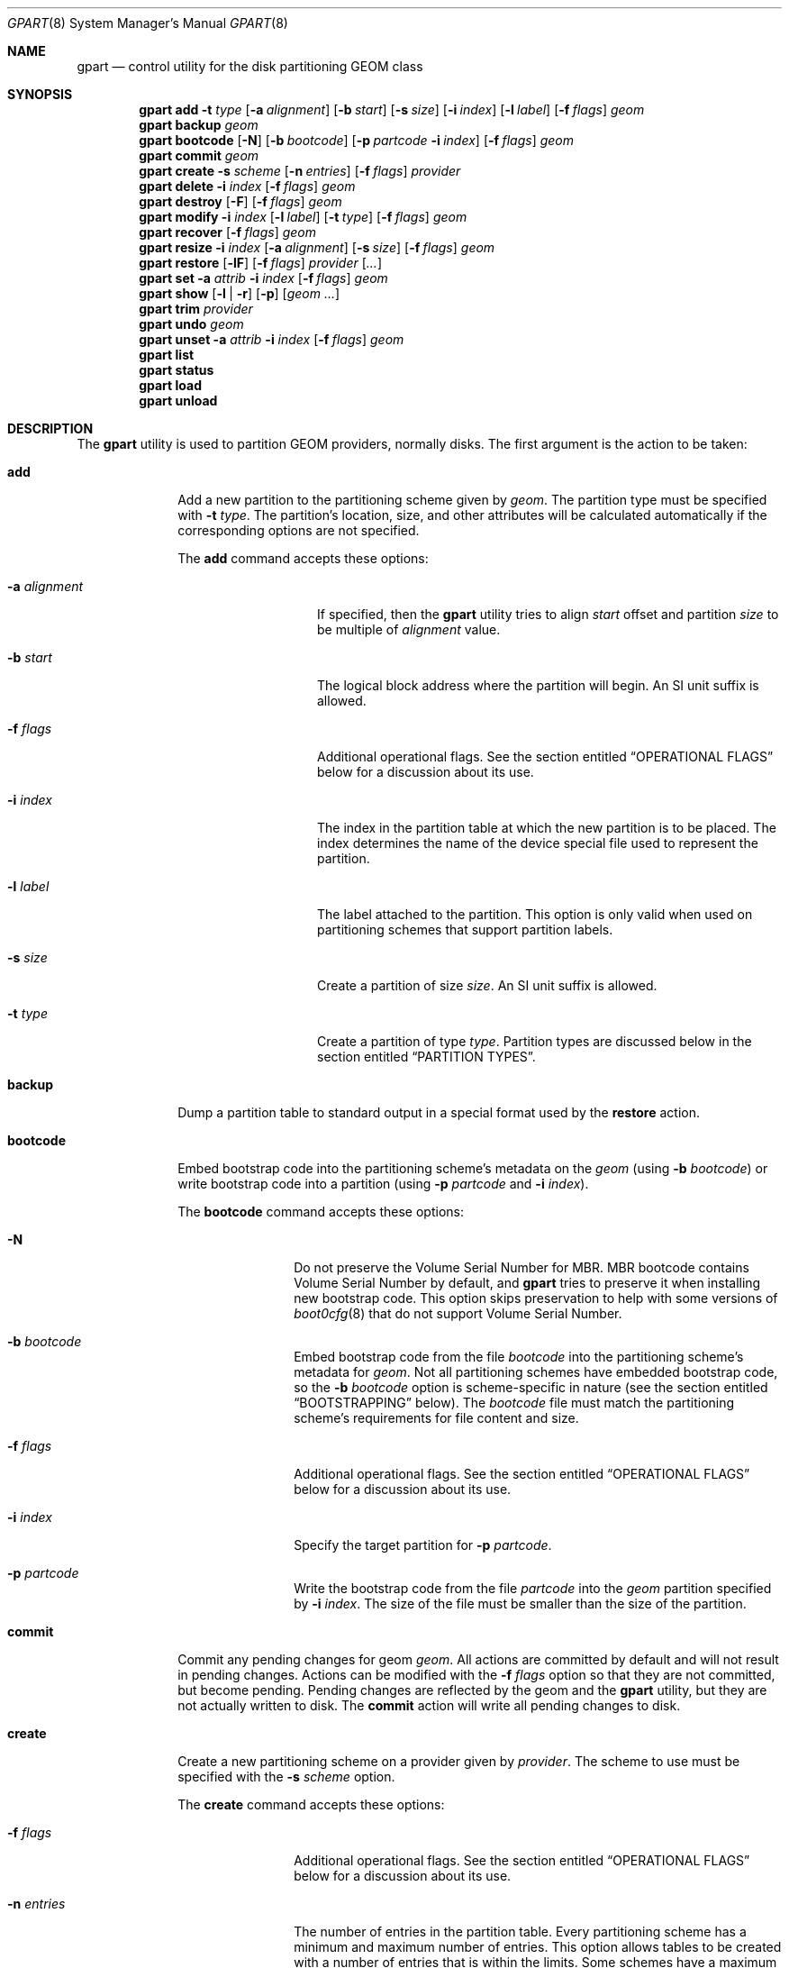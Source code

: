 .\" Copyright (c) 2007, 2008 Marcel Moolenaar
.\" All rights reserved.
.\"
.\" Redistribution and use in source and binary forms, with or without
.\" modification, are permitted provided that the following conditions
.\" are met:
.\" 1. Redistributions of source code must retain the above copyright
.\"    notice, this list of conditions and the following disclaimer.
.\" 2. Redistributions in binary form must reproduce the above copyright
.\"    notice, this list of conditions and the following disclaimer in the
.\"    documentation and/or other materials provided with the distribution.
.\"
.\" THIS SOFTWARE IS PROVIDED BY THE AUTHORS AND CONTRIBUTORS ``AS IS'' AND
.\" ANY EXPRESS OR IMPLIED WARRANTIES, INCLUDING, BUT NOT LIMITED TO, THE
.\" IMPLIED WARRANTIES OF MERCHANTABILITY AND FITNESS FOR A PARTICULAR PURPOSE
.\" ARE DISCLAIMED.  IN NO EVENT SHALL THE AUTHORS OR CONTRIBUTORS BE LIABLE
.\" FOR ANY DIRECT, INDIRECT, INCIDENTAL, SPECIAL, EXEMPLARY, OR CONSEQUENTIAL
.\" DAMAGES (INCLUDING, BUT NOT LIMITED TO, PROCUREMENT OF SUBSTITUTE GOODS
.\" OR SERVICES; LOSS OF USE, DATA, OR PROFITS; OR BUSINESS INTERRUPTION)
.\" HOWEVER CAUSED AND ON ANY THEORY OF LIABILITY, WHETHER IN CONTRACT, STRICT
.\" LIABILITY, OR TORT (INCLUDING NEGLIGENCE OR OTHERWISE) ARISING IN ANY WAY
.\" OUT OF THE USE OF THIS SOFTWARE, EVEN IF ADVISED OF THE POSSIBILITY OF
.\" SUCH DAMAGE.
.\"
.Dd July 26, 2023
.Dt GPART 8
.Os
.Sh NAME
.Nm gpart
.Nd "control utility for the disk partitioning GEOM class"
.Sh SYNOPSIS
.\" ==== ADD ====
.Nm
.Cm add
.Fl t Ar type
.Op Fl a Ar alignment
.Op Fl b Ar start
.Op Fl s Ar size
.Op Fl i Ar index
.Op Fl l Ar label
.Op Fl f Ar flags
.Ar geom
.\" ==== BACKUP ====
.Nm
.Cm backup
.Ar geom
.\" ==== BOOTCODE ====
.Nm
.Cm bootcode
.Op Fl N
.Op Fl b Ar bootcode
.Op Fl p Ar partcode Fl i Ar index
.Op Fl f Ar flags
.Ar geom
.\" ==== COMMIT ====
.Nm
.Cm commit
.Ar geom
.\" ==== CREATE ====
.Nm
.Cm create
.Fl s Ar scheme
.Op Fl n Ar entries
.Op Fl f Ar flags
.Ar provider
.\" ==== DELETE ====
.Nm
.Cm delete
.Fl i Ar index
.Op Fl f Ar flags
.Ar geom
.\" ==== DESTROY ====
.Nm
.Cm destroy
.Op Fl F
.Op Fl f Ar flags
.Ar geom
.\" ==== MODIFY ====
.Nm
.Cm modify
.Fl i Ar index
.Op Fl l Ar label
.Op Fl t Ar type
.Op Fl f Ar flags
.Ar geom
.\" ==== RECOVER ====
.Nm
.Cm recover
.Op Fl f Ar flags
.Ar geom
.\" ==== RESIZE ====
.Nm
.Cm resize
.Fl i Ar index
.Op Fl a Ar alignment
.Op Fl s Ar size
.Op Fl f Ar flags
.Ar geom
.\" ==== RESTORE ====
.Nm
.Cm restore
.Op Fl lF
.Op Fl f Ar flags
.Ar provider
.Op Ar ...
.\" ==== SET ====
.Nm
.Cm set
.Fl a Ar attrib
.Fl i Ar index
.Op Fl f Ar flags
.Ar geom
.\" ==== SHOW ====
.Nm
.Cm show
.Op Fl l | r
.Op Fl p
.Op Ar geom ...
.\" ==== TRIM ====
.Nm
.Cm trim
.Ar provider
.\" ==== UNDO ====
.Nm
.Cm undo
.Ar geom
.\" ==== UNSET ====
.Nm
.Cm unset
.Fl a Ar attrib
.Fl i Ar index
.Op Fl f Ar flags
.Ar geom
.\"
.Nm
.Cm list
.Nm
.Cm status
.Nm
.Cm load
.Nm
.Cm unload
.Sh DESCRIPTION
The
.Nm
utility is used to partition GEOM providers, normally disks.
The first argument is the action to be taken:
.Bl -tag -width ".Cm bootcode"
.\" ==== ADD ====
.It Cm add
Add a new partition to the partitioning scheme given by
.Ar geom .
The partition type must be specified with
.Fl t Ar type .
The partition's location, size, and other attributes will be calculated
automatically if the corresponding options are not specified.
.Pp
The
.Cm add
command accepts these options:
.Bl -tag -width 12n
.It Fl a Ar alignment
If specified, then the
.Nm
utility tries to align
.Ar start
offset and partition
.Ar size
to be multiple of
.Ar alignment
value.
.It Fl b Ar start
The logical block address where the partition will begin.
An SI unit suffix is allowed.
.It Fl f Ar flags
Additional operational flags.
See the section entitled
.Sx "OPERATIONAL FLAGS"
below for a discussion
about its use.
.It Fl i Ar index
The index in the partition table at which the new partition is to be
placed.
The index determines the name of the device special file used
to represent the partition.
.It Fl l Ar label
The label attached to the partition.
This option is only valid when used on partitioning schemes that support
partition labels.
.It Fl s Ar size
Create a partition of size
.Ar size .
An SI unit suffix is allowed.
.It Fl t Ar type
Create a partition of type
.Ar type .
Partition types are discussed below in the section entitled
.Sx "PARTITION TYPES" .
.El
.\" ==== BACKUP ====
.It Cm backup
Dump a partition table to standard output in a special format used by the
.Cm restore
action.
.\" ==== BOOTCODE ====
.It Cm bootcode
Embed bootstrap code into the partitioning scheme's metadata on the
.Ar geom
(using
.Fl b Ar bootcode )
or write bootstrap code into a partition (using
.Fl p Ar partcode
and
.Fl i Ar index ) .
.Pp
The
.Cm bootcode
command accepts these options:
.Bl -tag -width 10n
.It Fl N
Do not preserve the Volume Serial Number for MBR.
MBR bootcode contains Volume Serial Number by default, and
.Nm
tries to preserve it when installing new bootstrap code.
This option skips preservation to help with some versions of
.Xr boot0cfg 8
that do not support Volume Serial Number.
.It Fl b Ar bootcode
Embed bootstrap code from the file
.Ar bootcode
into the partitioning scheme's metadata for
.Ar geom .
Not all partitioning schemes have embedded bootstrap code, so the
.Fl b Ar bootcode
option is scheme-specific in nature (see the section entitled
.Sx BOOTSTRAPPING
below).
The
.Ar bootcode
file must match the partitioning scheme's requirements for file content
and size.
.It Fl f Ar flags
Additional operational flags.
See the section entitled
.Sx "OPERATIONAL FLAGS"
below for a discussion
about its use.
.It Fl i Ar index
Specify the target partition for
.Fl p Ar partcode .
.It Fl p Ar partcode
Write the bootstrap code from the file
.Ar partcode
into the
.Ar geom
partition specified by
.Fl i Ar index .
The size of the file must be smaller than the size of the partition.
.El
.\" ==== COMMIT ====
.It Cm commit
Commit any pending changes for geom
.Ar geom .
All actions are committed by default and will not result in
pending changes.
Actions can be modified with the
.Fl f Ar flags
option so that they are not committed, but become pending.
Pending changes are reflected by the geom and the
.Nm
utility, but they are not actually written to disk.
The
.Cm commit
action will write all pending changes to disk.
.\" ==== CREATE ====
.It Cm create
Create a new partitioning scheme on a provider given by
.Ar provider .
The scheme to use must be specified with the
.Fl s Ar scheme
option.
.Pp
The
.Cm create
command accepts these options:
.Bl -tag -width 10n
.It Fl f Ar flags
Additional operational flags.
See the section entitled
.Sx "OPERATIONAL FLAGS"
below for a discussion
about its use.
.It Fl n Ar entries
The number of entries in the partition table.
Every partitioning scheme has a minimum and maximum number of entries.
This option allows tables to be created with a number of entries
that is within the limits.
Some schemes have a maximum equal to the minimum and some schemes have
a maximum large enough to be considered unlimited.
By default, partition tables are created with the minimum number of
entries.
.It Fl s Ar scheme
Specify the partitioning scheme to use.
The kernel must have support for a particular scheme before
that scheme can be used to partition a disk.
.El
.\" ==== DELETE ====
.It Cm delete
Delete a partition from geom
.Ar geom
and further identified by the
.Fl i Ar index
option.
The partition cannot be actively used by the kernel.
.Pp
The
.Cm delete
command accepts these options:
.Bl -tag -width 10n
.It Fl f Ar flags
Additional operational flags.
See the section entitled
.Sx "OPERATIONAL FLAGS"
below for a discussion
about its use.
.It Fl i Ar index
Specifies the index of the partition to be deleted.
.El
.\" ==== DESTROY ====
.It Cm destroy
Destroy the partitioning scheme as implemented by geom
.Ar geom .
.Pp
The
.Cm destroy
command accepts these options:
.Bl -tag -width 10n
.It Fl F
Forced destroying of the partition table even if it is not empty.
.It Fl f Ar flags
Additional operational flags.
See the section entitled
.Sx "OPERATIONAL FLAGS"
below for a discussion
about its use.
.El
.\" ==== MODIFY ====
.It Cm modify
Modify a partition from geom
.Ar geom
and further identified by the
.Fl i Ar index
option.
Only the type and/or label of the partition can be modified.
Not all partitioning schemes support labels and it is invalid to
try to change a partition label in such cases.
.Pp
The
.Cm modify
command accepts these options:
.Bl -tag -width 10n
.It Fl f Ar flags
Additional operational flags.
See the section entitled
.Sx "OPERATIONAL FLAGS"
below for a discussion
about its use.
.It Fl i Ar index
Specifies the index of the partition to be modified.
.It Fl l Ar label
Change the partition label to
.Ar label .
.It Fl t Ar type
Change the partition type to
.Ar type .
.El
.\" ==== RECOVER ====
.It Cm recover
Recover a corrupt partition's scheme metadata on the geom
.Ar geom .
See the section entitled
.Sx RECOVERING
below for the additional information.
.Pp
The
.Cm recover
command accepts these options:
.Bl -tag -width 10n
.It Fl f Ar flags
Additional operational flags.
See the section entitled
.Sx "OPERATIONAL FLAGS"
below for a discussion
about its use.
.El
.\" ==== RESIZE ====
.It Cm resize
Resize a partition from geom
.Ar geom
and further identified by the
.Fl i Ar index
option.
If the new size is not specified it is automatically calculated
to be the maximum available from
.Ar geom .
.Pp
The
.Cm resize
command accepts these options:
.Bl -tag -width 12n
.It Fl a Ar alignment
If specified, then the
.Nm
utility tries to align partition
.Ar size
to be a multiple of the
.Ar alignment
value.
.It Fl f Ar flags
Additional operational flags.
See the section entitled
.Sx "OPERATIONAL FLAGS"
below for a discussion
about its use.
.It Fl i Ar index
Specifies the index of the partition to be resized.
.It Fl s Ar size
Specifies the new size of the partition, in logical blocks.
An SI unit suffix is allowed.
.El
.\" ==== RESTORE ====
.It Cm restore
Restore the partition table from a backup previously created by the
.Cm backup
action and read from standard input.
Only the partition table is restored.
This action does not affect the content of partitions.
After restoring the partition table and writing bootcode if needed,
user data must be restored from backup.
.Pp
The
.Cm restore
command accepts these options:
.Bl -tag -width 10n
.It Fl F
Destroy partition table on the given
.Ar provider
before doing restore.
.It Fl f Ar flags
Additional operational flags.
See the section entitled
.Sx "OPERATIONAL FLAGS"
below for a discussion
about its use.
.It Fl l
Restore partition labels for partitioning schemes that support them.
.El
.\" ==== SET ====
.It Cm set
Set the named attribute on the partition entry.
See the section entitled
.Sx ATTRIBUTES
below for a list of available attributes.
.Pp
The
.Cm set
command accepts these options:
.Bl -tag -width 10n
.It Fl a Ar attrib
Specifies the attribute to set.
.It Fl f Ar flags
Additional operational flags.
See the section entitled
.Sx "OPERATIONAL FLAGS"
below for a discussion
about its use.
.It Fl i Ar index
Specifies the index of the partition on which the attribute will be set.
.El
.\" ==== SHOW ====
.It Cm show
Show current partition information for the specified geoms, or all
geoms if none are specified.
The default output includes the logical starting block of each
partition, the partition size in blocks, the partition index number,
the partition type, and a human readable partition size.
Block sizes and locations are based on the device's Sectorsize
as shown by
.Cm gpart list .
.Pp
The
.Cm show
command accepts these options:
.Bl -tag -width 10n
.It Fl l
For partitioning schemes that support partition labels, print them
instead of partition type.
.It Fl p
Show provider names instead of partition indexes.
.It Fl r
Show raw partition type instead of symbolic name.
.El
.\" ==== TRIM ====
.It Cm trim
Sends a BIO_DELETE request for the contents of the provider 
.Ar provider .
Depending on the underlying storage device, this may fill its blocks
with a constant value (0x00 or 0xFF), or may do nothing.  Running this
command on a partition on an SSD device before deleting it may improve
performance, since the SSD can immediately reuse the blocks for subsequent
write requests.
.\" ==== UNDO ====
.It Cm undo
Revert any pending changes for geom
.Ar geom .
This action is the opposite of the
.Cm commit
action and can be used to undo any changes that have not been committed.
.\" ==== UNSET ====
.It Cm unset
Clear the named attribute on the partition entry.
See the section entitled
.Sx ATTRIBUTES
below for a list of available attributes.
.Pp
The
.Cm unset
command accepts these options:
.Bl -tag -width 10n
.It Fl a Ar attrib
Specifies the attribute to clear.
.It Fl f Ar flags
Additional operational flags.
See the section entitled
.Sx "OPERATIONAL FLAGS"
below for a discussion
about its use.
.It Fl i Ar index
Specifies the index of the partition on which the attribute will be cleared.
.El
.It Cm list
See
.Xr geom 8 .
.It Cm status
See
.Xr geom 8 .
.It Cm load
See
.Xr geom 8 .
.It Cm unload
See
.Xr geom 8 .
.El
.Sh PARTITIONING SCHEMES
Several partitioning schemes are supported by the
.Nm
utility:
.Bl -tag -width ".Cm BSD64"
.It Cm APM
Apple Partition Map, used by PowerPC(R) Macintosh(R) computers.
Requires the
.Cd GEOM_PART_APM
kernel option.
.It Cm BSD
Traditional BSD
.Xr disklabel 8 ,
usually used to subdivide MBR partitions.
.Po
This scheme can also be used as the sole partitioning method, without
an MBR.
Partition editing tools from other operating systems often do not
understand the bare disklabel partition layout, so this is sometimes
called
.Dq dangerously dedicated .
.Pc
Requires the
.Cm GEOM_PART_BSD
kernel option.
.It Cm BSD64
64-bit implementation of BSD disklabel used in
.Dx
to subdivide MBR
or GPT partitions.
Requires the
.Cm GEOM_PART_BSD64
kernel option.
.It Cm LDM
The Logical Disk Manager is an implementation of volume manager for
Microsoft Windows NT.
Requires the
.Cd GEOM_PART_LDM
kernel option.
.It Cm GPT
GUID Partition Table is used on Intel-based Macintosh computers and
gradually replacing MBR on most PCs and other systems.
Requires the
.Cm GEOM_PART_GPT
kernel option.
.It Cm MBR
Master Boot Record is used on PCs and removable media.
Requires the
.Cm GEOM_PART_MBR
kernel option.
The
.Cm GEOM_PART_EBR
option adds support for the Extended Boot Record (EBR),
which is used to define a logical partition.
The
.Cm GEOM_PART_EBR_COMPAT
option enables backward compatibility for partition names
in the EBR scheme.
It also prevents any type of actions on such partitions.
.El
.Pp
See
.Xr glabel 8
for additional information on labelization of devices and partitions.
.Sh PARTITION TYPES
Partition types are identified on disk by particular strings or magic
values.
The
.Nm
utility uses symbolic names for common partition types so the user
does not need to know these values or other details of the partitioning
scheme in question.
The
.Nm
utility also allows the user to specify scheme-specific partition types
for partition types that do not have symbolic names.
Symbolic names currently understood and used by
.Fx
are:
.Bl -tag -width ".Cm dragonfly-disklabel64"
.It Cm apple-boot
The system partition dedicated to storing boot loaders on some Apple
systems.
The scheme-specific types are
.Qq Li "!171"
for MBR,
.Qq Li "!Apple_Bootstrap"
for APM, and
.Qq Li "!426f6f74-0000-11aa-aa11-00306543ecac"
for GPT.
.It Cm bios-boot
The system partition dedicated to second stage of the boot loader program.
Usually it is used by the GRUB 2 loader for GPT partitioning schemes.
The scheme-specific type is
.Qq Li "!21686148-6449-6E6F-744E-656564454649" .
.It Cm efi
The system partition for computers that use the Extensible Firmware
Interface (EFI).
The scheme-specific types are
.Qq Li "!239"
for MBR, and
.Qq Li "!c12a7328-f81f-11d2-ba4b-00a0c93ec93b"
for GPT.
.It Cm freebsd
A
.Fx
partition subdivided into filesystems with a
.Bx
disklabel.
This is a legacy partition type and should not be used for the APM
or GPT schemes.
The scheme-specific types are
.Qq Li "!165"
for MBR,
.Qq Li "!FreeBSD"
for APM, and
.Qq Li "!516e7cb4-6ecf-11d6-8ff8-00022d09712b"
for GPT.
.It Cm freebsd-boot
A
.Fx
partition dedicated to bootstrap code.
The scheme-specific type is
.Qq Li "!83bd6b9d-7f41-11dc-be0b-001560b84f0f"
for GPT.
.It Cm freebsd-swap
A
.Fx
partition dedicated to swap space.
The scheme-specific types are
.Qq Li "!FreeBSD-swap"
for APM, and
.Qq Li "!516e7cb5-6ecf-11d6-8ff8-00022d09712b"
for GPT.
.It Cm freebsd-ufs
A
.Fx
partition that contains a UFS or UFS2 filesystem.
The scheme-specific types are
.Qq Li "!FreeBSD-UFS"
for APM, and
.Qq Li "!516e7cb6-6ecf-11d6-8ff8-00022d09712b"
for GPT.
.It Cm freebsd-vinum
A
.Fx
partition that contains a Vinum volume.
The scheme-specific types are
.Qq Li "!FreeBSD-Vinum"
for APM, and
.Qq Li "!516e7cb8-6ecf-11d6-8ff8-00022d09712b"
for GPT.
.It Cm freebsd-zfs
A
.Fx
partition that contains a ZFS volume.
The scheme-specific types are
.Qq Li "!FreeBSD-ZFS"
for APM, and
.Qq Li "!516e7cba-6ecf-11d6-8ff8-00022d09712b"
for GPT.
.El
.Pp
Other symbolic names that can be used with the
.Nm
utility are:
.Bl -tag -width ".Cm dragonfly-disklabel64"
.It Cm apple-apfs
An Apple macOS partition used for the Apple file system, APFS.
.It Cm apple-core-storage
An Apple Mac OS X partition used by logical volume manager known as
Core Storage.
The scheme-specific type is
.Qq Li "!53746f72-6167-11aa-aa11-00306543ecac"
for GPT.
.It Cm apple-hfs
An Apple Mac OS X partition that contains a HFS or HFS+ filesystem.
The scheme-specific types are
.Qq Li "!175"
for MBR,
.Qq Li "!Apple_HFS"
for APM and
.Qq Li "!48465300-0000-11aa-aa11-00306543ecac"
for GPT.
.It Cm apple-label
An Apple Mac OS X partition dedicated to partition metadata that descibes
disk device.
The scheme-specific type is
.Qq Li "!4c616265-6c00-11aa-aa11-00306543ecac"
for GPT.
.It Cm apple-raid
An Apple Mac OS X partition used in a software RAID configuration.
The scheme-specific type is
.Qq Li "!52414944-0000-11aa-aa11-00306543ecac"
for GPT.
.It Cm apple-raid-offline
An Apple Mac OS X partition used in a software RAID configuration.
The scheme-specific type is
.Qq Li "!52414944-5f4f-11aa-aa11-00306543ecac"
for GPT.
.It Cm apple-tv-recovery
An Apple Mac OS X partition used by Apple TV.
The scheme-specific type is
.Qq Li "!5265636f-7665-11aa-aa11-00306543ecac"
for GPT.
.It Cm apple-ufs
An Apple Mac OS X partition that contains a UFS filesystem.
The scheme-specific types are
.Qq Li "!168"
for MBR,
.Qq Li "!Apple_UNIX_SVR2"
for APM and
.Qq Li "!55465300-0000-11aa-aa11-00306543ecac"
for GPT.
.It Cm apple-zfs
An Apple Mac OS X partition that contains a ZFS volume.
The scheme-specific type is
.Qq Li "!6a898cc3-1dd2-11b2-99a6-080020736631"
for GPT.
The same GUID is being used also for
.Sy illumos/Solaris /usr partition .
See
.Sx CAVEATS
section below.
.It Cm dragonfly-label32
A
.Dx
partition subdivided into filesystems with a
.Bx
disklabel.
The scheme-specific type is
.Qq Li "!9d087404-1ca5-11dc-8817-01301bb8a9f5"
for GPT.
.It Cm dragonfly-label64
A
.Dx
partition subdivided into filesystems with a
disklabel64.
The scheme-specific type is
.Qq Li "!3d48ce54-1d16-11dc-8696-01301bb8a9f5"
for GPT.
.It Cm dragonfly-legacy
A legacy partition type used in
.Dx .
The scheme-specific type is
.Qq Li "!bd215ab2-1d16-11dc-8696-01301bb8a9f5"
for GPT.
.It Cm dragonfly-ccd
A
.Dx
partition used with Concatenated Disk driver.
The scheme-specific type is
.Qq Li "!dbd5211b-1ca5-11dc-8817-01301bb8a9f5"
for GPT.
.It Cm dragonfly-hammer
A
.Dx
partition that contains a Hammer filesystem.
The scheme-specific type is
.Qq Li "!61dc63ac-6e38-11dc-8513-01301bb8a9f5"
for GPT.
.It Cm dragonfly-hammer2
A
.Dx
partition that contains a Hammer2 filesystem.
The scheme-specific type is
.Qq Li "!5cbb9ad1-862d-11dc-a94d-01301bb8a9f5"
for GPT.
.It Cm dragonfly-swap
A
.Dx
partition dedicated to swap space.
The scheme-specific type is
.Qq Li "!9d58fdbd-1ca5-11dc-8817-01301bb8a9f5"
for GPT.
.It Cm dragonfly-ufs
A
.Dx
partition that contains an UFS1 filesystem.
The scheme-specific type is
.Qq Li "!9d94ce7c-1ca5-11dc-8817-01301bb8a9f5"
for GPT.
.It Cm dragonfly-vinum
A
.Dx
partition used with Logical Volume Manager.
The scheme-specific type is
.Qq Li "!9dd4478f-1ca5-11dc-8817-01301bb8a9f5"
for GPT.
.It Cm ebr
A partition subdivided into filesystems with a EBR.
The scheme-specific type is
.Qq Li "!5"
for MBR.
.It Cm fat16
A partition that contains a FAT16 filesystem.
The scheme-specific type is
.Qq Li "!6"
for MBR.
.It Cm fat32
A partition that contains a FAT32 filesystem.
The scheme-specific type is
.Qq Li "!11"
for MBR.
.It Cm fat32lba
A partition that contains a FAT32 (LBA) filesystem.
The scheme-specific type is
.Qq Li "!12"
for MBR.
.It Cm hifive-fsbl
A raw partition containing a HiFive first stage bootloader.
The scheme-specific type is
.Qq Li "!5b193300-fc78-40cd-8002-e86c45580b47"
for GPT.
.It Cm hifive-bbl
A raw partition containing a HiFive second stage bootloader.
The scheme-specific type is
.Qq Li "!2e54b353-1271-4842-806f-e436d6af6985"
for GPT.
.It Cm linux-data
A Linux partition that contains some filesystem with data.
The scheme-specific types are
.Qq Li "!131"
for MBR and
.Qq Li "!0fc63daf-8483-4772-8e79-3d69d8477de4"
for GPT.
.It Cm linux-lvm
A Linux partition dedicated to Logical Volume Manager.
The scheme-specific types are
.Qq Li "!142"
for MBR and
.Qq Li "!e6d6d379-f507-44c2-a23c-238f2a3df928"
for GPT.
.It Cm linux-raid
A Linux partition used in a software RAID configuration.
The scheme-specific types are
.Qq Li "!253"
for MBR and
.Qq Li "!a19d880f-05fc-4d3b-a006-743f0f84911e"
for GPT.
.It Cm linux-swap
A Linux partition dedicated to swap space.
The scheme-specific types are
.Qq Li "!130"
for MBR and
.Qq Li "!0657fd6d-a4ab-43c4-84e5-0933c84b4f4f"
for GPT.
.It Cm mbr
A partition that is sub-partitioned by a Master Boot Record (MBR).
This type is known as
.Qq Li "!024dee41-33e7-11d3-9d69-0008c781f39f"
by GPT.
.It Cm ms-basic-data
A basic data partition (BDP) for Microsoft operating systems.
In the GPT this type is the equivalent to partition types
.Cm fat16 , fat32
and
.Cm ntfs
in MBR.
This type is used for GPT exFAT partitions.
The scheme-specific type is
.Qq Li "!ebd0a0a2-b9e5-4433-87c0-68b6b72699c7"
for GPT.
.It Cm ms-ldm-data
A partition that contains Logical Disk Manager (LDM) volumes.
The scheme-specific types are
.Qq Li "!66"
for MBR,
.Qq Li "!af9b60a0-1431-4f62-bc68-3311714a69ad"
for GPT.
.It Cm ms-ldm-metadata
A partition that contains Logical Disk Manager (LDM) database.
The scheme-specific type is
.Qq Li "!5808c8aa-7e8f-42e0-85d2-e1e90434cfb3"
for GPT.
.It Cm netbsd-ccd
A
.Nx
partition used with Concatenated Disk driver.
The scheme-specific type is
.Qq Li "!2db519c4-b10f-11dc-b99b-0019d1879648"
for GPT.
.It Cm netbsd-cgd
An encrypted
.Nx
partition.
The scheme-specific type is
.Qq Li "!2db519ec-b10f-11dc-b99b-0019d1879648"
for GPT.
.It Cm netbsd-ffs
A
.Nx
partition that contains an UFS filesystem.
The scheme-specific type is
.Qq Li "!49f48d5a-b10e-11dc-b99b-0019d1879648"
for GPT.
.It Cm netbsd-lfs
A
.Nx
partition that contains an LFS filesystem.
The scheme-specific type is
.Qq Li "!49f48d82-b10e-11dc-b99b-0019d1879648"
for GPT.
.It Cm netbsd-raid
A
.Nx
partition used in a software RAID configuration.
The scheme-specific type is
.Qq Li "!49f48daa-b10e-11dc-b99b-0019d1879648"
for GPT.
.It Cm netbsd-swap
A
.Nx
partition dedicated to swap space.
The scheme-specific type is
.Qq Li "!49f48d32-b10e-11dc-b99b-0019d1879648"
for GPT.
.It Cm ntfs
A partition that contains a NTFS or exFAT filesystem.
The scheme-specific type is
.Qq Li "!7"
for MBR.
.It Cm prep-boot
The system partition dedicated to storing boot loaders on some PowerPC systems,
notably those made by IBM.
The scheme-specific types are
.Qq Li "!65"
for MBR and
.Qq Li "!9e1a2d38-c612-4316-aa26-8b49521e5a8b"
for GPT.
.It Cm solaris-boot
A illumos/Solaris partition dedicated to boot loader.
The scheme-specific type is
.Qq Li "!6a82cb45-1dd2-11b2-99a6-080020736631"
for GPT.
.It Cm solaris-root
A illumos/Solaris partition dedicated to root filesystem.
The scheme-specific type is
.Qq Li "!6a85cf4d-1dd2-11b2-99a6-080020736631"
for GPT.
.It Cm solaris-swap
A illumos/Solaris partition dedicated to swap.
The scheme-specific type is
.Qq Li "!6a87c46f-1dd2-11b2-99a6-080020736631"
for GPT.
.It Cm solaris-backup
A illumos/Solaris partition dedicated to backup.
The scheme-specific type is
.Qq Li "!6a8b642b-1dd2-11b2-99a6-080020736631"
for GPT.
.It Cm solaris-var
A illumos/Solaris partition dedicated to /var filesystem.
The scheme-specific type is
.Qq Li "!6a8ef2e9-1dd2-11b2-99a6-080020736631"
for GPT.
.It Cm solaris-home
A illumos/Solaris partition dedicated to /home filesystem.
The scheme-specific type is
.Qq Li "!6a90ba39-1dd2-11b2-99a6-080020736631"
for GPT.
.It Cm solaris-altsec
A illumos/Solaris partition dedicated to alternate sector.
The scheme-specific type is
.Qq Li "!6a9283a5-1dd2-11b2-99a6-080020736631"
for GPT.
.It Cm solaris-reserved
A illumos/Solaris partition dedicated to reserved space.
The scheme-specific type is
.Qq Li "!6a945a3b-1dd2-11b2-99a6-080020736631"
for GPT.
.It Cm vmware-vmfs
A partition that contains a VMware File System (VMFS).
The scheme-specific types are
.Qq Li "!251"
for MBR and
.Qq Li "!aa31e02a-400f-11db-9590-000c2911d1b8"
for GPT.
.It Cm vmware-vmkdiag
A partition that contains a VMware diagostic filesystem.
The scheme-specific types are
.Qq Li "!252"
for MBR and
.Qq Li "!9d275380-40ad-11db-bf97-000c2911d1b8"
for GPT.
.It Cm vmware-reserved
A VMware reserved partition.
The scheme-specific type is
.Qq Li "!9198effc-31c0-11db-8f-78-000c2911d1b8"
for GPT.
.It Cm vmware-vsanhdr
A partition claimed by VMware VSAN.
The scheme-specific type is
.Qq Li "!381cfccc-7288-11e0-92ee-000c2911d0b2"
for GPT.
.El
.Sh ATTRIBUTES
The scheme-specific attributes for EBR:
.Bl -tag -width ".Cm active"
.It Cm active
.El
.Pp
The scheme-specific attributes for GPT:
.Bl -tag -width ".Cm bootfailed"
.It Cm bootme
When set, the
.Nm gptboot
stage 1 boot loader will try to boot the system from this partition.
Multiple partitions can be marked with the
.Cm bootme
attribute.
See
.Xr gptboot 8
for more details.
.It Cm bootonce
Setting this attribute automatically sets the
.Cm bootme
attribute.
When set, the
.Nm gptboot
stage 1 boot loader will try to boot the system from this partition only once.
Multiple partitions can be marked with the
.Cm bootonce
and
.Cm bootme
attribute pairs.
See
.Xr gptboot 8
for more details.
.It Cm bootfailed
This attribute should not be manually managed.
It is managed by the
.Nm gptboot
stage 1 boot loader and the
.Pa /etc/rc.d/gptboot
start-up script.
See
.Xr gptboot 8
for more details.
.It Cm lenovofix
Setting this attribute overwrites the Protective MBR with a new one where
the 0xee partition is the second, rather than the first record.
This resolves a BIOS compatibility issue with some Lenovo models including the
X220, T420, and T520, allowing them to boot from GPT partitioned disks
without using EFI.
.El
.Pp
The scheme-specific attributes for MBR:
.Bl -tag -width ".Cm active"
.It Cm active
.El
.Sh BOOTSTRAPPING
.Fx
supports several partitioning schemes and each scheme uses different
bootstrap code.
The bootstrap code is located in a specific disk area for each partitioning
scheme, and may vary in size for different schemes.
.Pp
Bootstrap code can be separated into two types.
The first type is embedded in the partitioning scheme's metadata, while the
second type is located on a specific partition.
Embedding bootstrap code should only be done with the
.Cm gpart bootcode
command with the
.Fl b Ar bootcode
option.
The GEOM PART class knows how to safely embed bootstrap code into
specific partitioning scheme metadata without causing any damage.
.Pp
The Master Boot Record (MBR) uses a 512-byte bootstrap code image, embedded
into the partition table's metadata area.
There are two variants of this bootstrap code:
.Pa /boot/mbr
and
.Pa /boot/boot0 .
.Pa /boot/mbr
searches for a partition with the
.Cm active
attribute (see the
.Sx ATTRIBUTES
section) in the partition table.
Then it runs next bootstrap stage.
The
.Pa /boot/boot0
image contains a boot manager with some additional interactive functions
for multi-booting from a user-selected partition.
.Pp
A BSD disklabel is usually created inside an MBR partition (slice)
with type
.Cm freebsd
(see the
.Sx "PARTITION TYPES"
section).
It uses 8 KB size bootstrap code image
.Pa /boot/boot ,
embedded into the partition table's metadata area.
.Pp
Both types of bootstrap code are used to boot from the GUID Partition Table.
First, a protective MBR is embedded into the first disk sector from the
.Pa /boot/pmbr
image.
It searches through the GPT for a
.Cm freebsd-boot
partition (see the
.Sx "PARTITION TYPES"
section) and runs the next bootstrap stage from it.
The
.Cm freebsd-boot
partition should be smaller than 545 KB.
It can be located either before or after other
.Fx
partitions on the disk.
There are two variants of bootstrap code to write to this partition:
.Pa /boot/gptboot
and
.Pa /boot/gptzfsboot .
.Pp
.Pa /boot/gptboot
is used to boot from UFS partitions.
.Cm gptboot
searches through
.Cm freebsd-ufs
partitions in the GPT and selects one to boot based on the
.Cm bootonce
and
.Cm bootme
attributes.
If neither attribute is found,
.Pa /boot/gptboot
boots from the first
.Cm freebsd-ufs
partition.
.Pa /boot/loader
.Pq the third bootstrap stage
is loaded from the first partition that matches these conditions.
See
.Xr gptboot 8
for more information.
.Pp
.Pa /boot/gptzfsboot
is used to boot from ZFS.
It searches through the GPT for
.Cm freebsd-zfs
partitions, trying to detect ZFS pools.
After all pools are detected,
.Pa /boot/loader
is started from the first one found set as bootable.
.Pp
The APM scheme also does not support embedding bootstrap code.
Instead, the 800 KBytes bootstrap code image
.Pa /boot/boot1.hfs
should be written with the
.Cm gpart bootcode
command to a partition of type
.Cm apple-boot ,
which should also be 800 KB in size.
.Sh OPERATIONAL FLAGS
Actions other than the
.Cm commit
and
.Cm undo
actions take an optional
.Fl f Ar flags
option.
This option is used to specify action-specific operational flags.
By default, the
.Nm
utility defines the
.Ql C
flag so that the action is immediately
committed.
The user can specify
.Dq Fl f Cm x
to have the action result in a pending change that can later, with
other pending changes, be committed as a single compound change with
the
.Cm commit
action or reverted with the
.Cm undo
action.
.Sh RECOVERING
The GEOM PART class supports recovering of partition tables only for GPT.
The GPT primary metadata is stored at the beginning of the device.
For redundancy, a secondary
.Pq backup
copy of the metadata is stored at the end of the device.
As a result of having two copies, some corruption of metadata is not
fatal to the working of GPT.
When the kernel detects corrupt metadata, it marks this table as corrupt
and reports the problem.
.Cm destroy
and
.Cm recover
are the only operations allowed on corrupt tables.
.Pp
If one GPT header appears to be corrupt but the other copy remains intact,
the kernel will log the following:
.Bd -literal -offset indent
GEOM: provider: the primary GPT table is corrupt or invalid.
GEOM: provider: using the secondary instead -- recovery strongly advised.
.Ed
.Pp
or
.Bd -literal -offset indent
GEOM: provider: the secondary GPT table is corrupt or invalid.
GEOM: provider: using the primary only -- recovery suggested.
.Ed
.Pp
Also
.Nm
commands such as
.Cm show , status
and
.Cm list
will report about corrupt tables.
.Pp
If the size of the device has changed (e.g.,\& volume expansion) the
secondary GPT header will no longer be located in the last sector.
This is not a metadata corruption, but it is dangerous because any
corruption of the primary GPT will lead to loss of the partition table.
This problem is reported by the kernel with the message:
.Bd -literal -offset indent
GEOM: provider: the secondary GPT header is not in the last LBA.
.Ed
.Pp
This situation can be recovered with the
.Cm recover
command.
This command reconstructs the corrupt metadata using known valid
metadata and relocates the secondary GPT to the end of the device.
.Pp
.Em NOTE :
The GEOM PART class can detect the same partition table visible through
different GEOM providers, and some of them will be marked as corrupt.
Be careful when choosing a provider for recovery.
If you choose incorrectly you can destroy the metadata of another GEOM class,
e.g.,\& GEOM MIRROR or GEOM LABEL.
.Sh SYSCTL VARIABLES
The following
.Xr sysctl 8
variables can be used to control the behavior of the
.Nm PART
GEOM class.
The default value is shown next to each variable.
.Bl -tag -width indent
.It Va kern.geom.part.allow_nesting : No 0
By default, some schemes (currently BSD and BSD64) do not permit
further nested partitioning.
This variable overrides this restriction and allows arbitrary nesting (except
within partitions created at offset 0).
Some schemes have their own separate checks, for which see below.
.It Va kern.geom.part.auto_resize : No 1
This variable controls automatic resize behavior of the
.Nm PART
GEOM class.
When this variable is enable and new size of provider is detected, the schema
metadata is resized but all changes are not saved to disk, until
.Cm gpart commit
is run to confirm changes.
This behavior is also reported with diagnostic message:
.Sy "GEOM_PART: (provider) was automatically resized."
.Sy "Use `gpart commit (provider)` to save changes or `gpart undo (provider)`"
.Sy "to revert them."
.It Va kern.geom.part.check_integrity : No 1
This variable controls the behaviour of metadata integrity checks.
When integrity checks are enabled, the
.Nm PART
GEOM class verifies all generic partition parameters obtained from the
disk metadata.
If some inconsistency is detected, the partition table will be
rejected with a diagnostic message:
.Sy "GEOM_PART: Integrity check failed (provider, scheme)" .
.It Va kern.geom.part.gpt.allow_nesting : No 0
By default the GPT scheme is allowed only at the outermost nesting level.
This variable allows this restriction to be removed.
.It Va kern.geom.part.ldm.debug : No 0
Debug level of the Logical Disk Manager (LDM) module.
This can be set to a number between 0 and 2 inclusive.
If set to 0 minimal debug information is printed,
and if set to 2 the maximum amount of debug information is printed.
.It Va kern.geom.part.ldm.show_mirrors : No 0
This variable controls how the Logical Disk Manager (LDM) module handles
mirrored volumes.
By default mirrored volumes are shown as partitions with type
.Cm ms-ldm-data
(see the
.Sx "PARTITION TYPES"
section).
If this variable set to 1 each component of the mirrored volume will be
present as independent partition.
.Em NOTE :
This may break a mirrored volume and lead to data damage.
.It Va kern.geom.part.mbr.enforce_chs : No 0
Specify how the Master Boot Record (MBR) module does alignment.
If this variable is set to a non-zero value, the module will automatically
recalculate the user-specified offset and size for alignment with the CHS
geometry.
Otherwise the values will be left unchanged.
.It Va kern.geom.part.separator : No ""
Specify an optional separator that will be inserted between the GEOM name
and partition name.
This variable is a
.Xr loader 8
tunable.
Note that setting this variable may break software which assumes a particular
naming scheme.
.El
.Sh EXIT STATUS
Exit status is 0 on success, and 1 if the command fails.
.Sh EXAMPLES
The examples below assume that the disk's logical block size is 512
bytes, regardless of its physical block size.
.Ss GPT
In this example, we will format
.Pa ada0
with the GPT scheme and create boot, swap and root partitions.
First, we need to create the partition table:
.Bd -literal -offset indent
/sbin/gpart create -s GPT ada0
.Ed
.Pp
Next, we install a protective MBR with the first-stage bootstrap code.
The protective MBR lists a single, bootable partition spanning the
entire disk, thus allowing non-GPT-aware BIOSes to boot from the disk
and preventing tools which do not understand the GPT scheme from
considering the disk to be unformatted.
.Bd -literal -offset indent
/sbin/gpart bootcode -b /boot/pmbr ada0
.Ed
.Pp
We then create a dedicated
.Cm freebsd-boot
partition to hold the second-stage boot loader, which will load the
.Fx
kernel and modules from a UFS or ZFS filesystem.
This partition must be larger than the bootstrap code
.Po
either
.Pa /boot/gptboot
for UFS or
.Pa /boot/gptzfsboot
for ZFS
.Pc ,
but smaller than 545 kB since the first-stage loader will load the
entire partition into memory during boot, regardless of how much data
it actually contains.
We create a 472-block (236 kB) boot partition at offset 40, which is
the size of the partition table (34 blocks or 17 kB) rounded up to the
nearest 4 kB boundary.
.Bd -literal -offset indent
/sbin/gpart add -b 40 -s 472 -t freebsd-boot ada0
/sbin/gpart bootcode -p /boot/gptboot -i 1 ada0
.Ed
.Pp
We now create a 4 GB swap partition at the first available offset,
which is 40 + 472 = 512 blocks (256 kB).
.Bd -literal -offset indent
/sbin/gpart add -s 4G -t freebsd-swap ada0
.Ed
.Pp
Aligning the swap partition and all subsequent partitions on a 256 kB
boundary ensures optimal performance on a wide range of media, from
plain old disks with 512-byte blocks, through modern
.Dq advanced format
disks with 4096-byte physical blocks, to RAID volumes with stripe
sizes of up to 256 kB.
.Pp
Finally, we create and format an 8 GB
.Cm freebsd-ufs
partition for the root filesystem, leaving the rest of the device free
for additional filesystems:
.Bd -literal -offset indent
/sbin/gpart add -s 8G -t freebsd-ufs ada0
/sbin/newfs -Uj /dev/ada0p3
.Ed
.Ss MBR
In this example, we will format
.Pa ada0
with the MBR scheme and create a single partition which we subdivide
using a traditional
.Bx
disklabel.
.Pp
First, we create the partition table as well as a single partition 64 GB in
size and an alignment of 4 kB, then we mark that partition active (bootable)
and install the first-stage boot loader:
.Bd -literal -offset indent
/sbin/gpart create -s MBR ada0
/sbin/gpart add -t freebsd -s 64G -a 4k ada0
/sbin/gpart set -a active -i 1 ada0
/sbin/gpart bootcode -b /boot/boot0 ada0
.Ed
.Pp
Next, we create a disklabel in that partition
.Po
.Dq slice
in disklabel terminology
.Pc
with room for up to 20 partitions:
.Bd -literal -offset indent
/sbin/gpart create -s BSD -n 20 ada0s1
.Ed
.Pp
We then create an 8 GB root partition and a 4 GB swap partition:
.Bd -literal -offset indent
/sbin/gpart add -t freebsd-ufs -s 8G ada0s1
/sbin/gpart add -t freebsd-swap -s 4G ada0s1
.Ed
.Pp
Finally, we install the appropriate boot loader for the
.Bx
label:
.Bd -literal -offset indent
/sbin/gpart bootcode -b /boot/boot ada0s1
.Ed
.Ss Deleting Partitions and Destroying the Partitioning Scheme
If a
.Em "Device busy"
error is shown when trying to destroy a partition table, remember that
all of the partitions must be deleted first with the
.Cm delete
action.
In this example,
.Pa da0
has three partitions:
.Bd -literal -offset indent
/sbin/gpart delete -i 3 da0
/sbin/gpart delete -i 2 da0
/sbin/gpart delete -i 1 da0
/sbin/gpart destroy da0
.Ed
.Pp
Rather than deleting each partition and then destroying the partitioning
scheme, the
.Fl F
option can be given with
.Cm destroy
to delete all of the partitions before destroying the partitioning scheme.
This is equivalent to the previous example:
.Bd -literal -offset indent
/sbin/gpart destroy -F da0
.Ed
.Ss Backup and Restore
Create a backup of the partition table from
.Pa da0 :
.Bd -literal -offset indent
/sbin/gpart backup da0 > da0.backup
.Ed
.Pp
Restore the partition table from the backup to
.Pa da0 :
.Bd -literal -offset indent
/sbin/gpart restore -l da0 < /mnt/da0.backup
.Ed
.Pp
Clone the partition table from
.Pa ada0
to
.Pa ada1
and
.Pa ada2 :
.Bd -literal -offset indent
/sbin/gpart backup ada0 | /sbin/gpart restore -F ada1 ada2
.Ed
.Sh SEE ALSO
.Xr geom 4 ,
.Xr boot0cfg 8 ,
.Xr geom 8 ,
.Xr glabel 8 ,
.Xr gptboot 8
.Sh HISTORY
The
.Nm
utility appeared in
.Fx 7.0 .
.Sh AUTHORS
.An Marcel Moolenaar Aq Mt marcel@FreeBSD.org
.Sh CAVEATS
Partition type
.Em apple-zfs
(6a898cc3-1dd2-11b2-99a6-080020736631) is also being used
on illumos/Solaris platforms for ZFS volumes.
